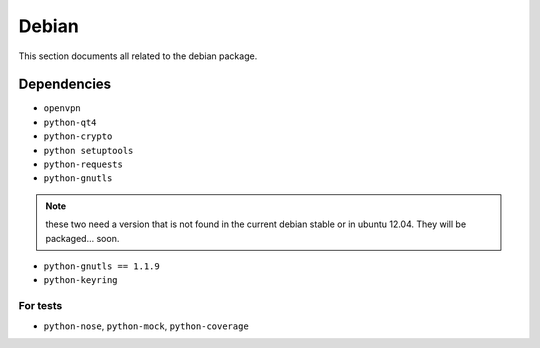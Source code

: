 .. _debian:

Debian
======

This section documents all related to the debian package.


Dependencies
------------

* ``openvpn``
* ``python-qt4``
* ``python-crypto``
* ``python setuptools``
* ``python-requests``
* ``python-gnutls``

.. note::
   these two need a version that is not found in the current debian stable or in ubuntu 12.04. 
   They will be packaged... soon.

* ``python-gnutls == 1.1.9``
* ``python-keyring``

For tests
^^^^^^^^^
* ``python-nose``, ``python-mock``, ``python-coverage``

